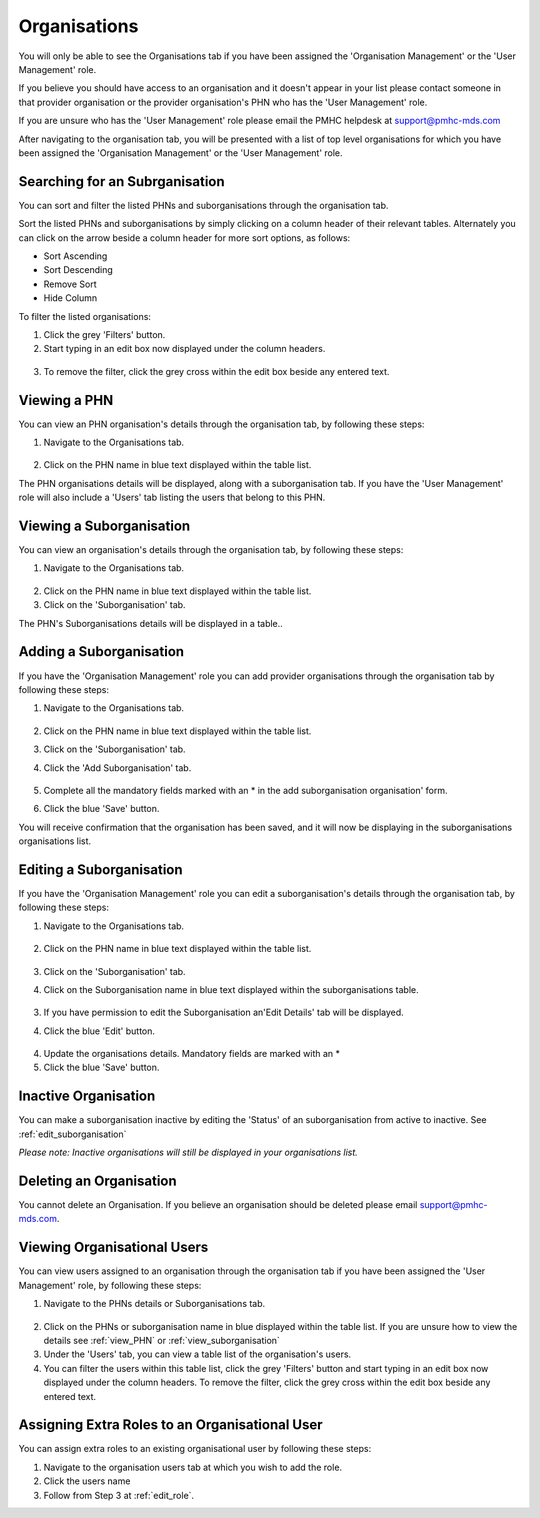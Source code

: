Organisations
=============

You will only be able to see the Organisations tab if you have been assigned
the 'Organisation Management' or the 'User Management' role.

If you believe you should have access to an organisation and it doesn't appear
in your list please contact someone in that provider organisation or the
provider organisation's PHN who has the 'User Management' role.

If you are unsure who has the 'User Management' role please email the PMHC
helpdesk at support@pmhc-mds.com

After navigating to the organisation tab, you will be presented with a list of
top level organisations for which you have been assigned the 'Organisation Management'
or the 'User Management' role.

.. figure:: screen-shots/organisations.png
   :alt: PMHC MDS Organisations

.. _view_organisation:

Searching for an Subrganisation
^^^^^^^^^^^^^^^^^^^^^^^^^^^^^

You can sort and filter the listed PHNs and suborganisations through the organisation tab.

Sort the listed PHNs and suborganisations by simply clicking on a column header
of their relevant tables. Alternately you can click on the arrow beside a
column header for more sort options, as follows:

- Sort Ascending
- Sort Descending
- Remove Sort
- Hide Column

To filter the listed organisations:

1. Click the grey 'Filters' button.
2. Start typing in an edit box now displayed under the column headers.

.. figure:: screen-shots/organisations-filter.png
   :alt: PMHC MDS Organisations Filter

3. To remove the filter, click the grey cross within the edit box beside any
   entered text.

.. _view_phn:

Viewing a PHN
^^^^^^^^^^^^^

You can view an PHN organisation's details through the organisation tab, by
following these steps:

1. Navigate to the Organisations tab.

.. figure:: screen-shots/organisations.png
   :alt: PMHC MDS Organisations

2. Click on the PHN name in blue text displayed within the table list.

The PHN organisations details will be displayed, along with a suborganisation tab.
If you have the 'User Management' role will also include a 'Users' tab listing
the users that belong to this PHN.

.. figure:: screen-shots/view-organisation.png
   :alt: PMHC MDS View Organisation

.. _view_suborganisation:

Viewing a Suborganisation
^^^^^^^^^^^^^^^^^^^^^^^^^

You can view an organisation's details through the organisation tab, by
following these steps:

1. Navigate to the Organisations tab.

.. figure:: screen-shots/suborganisations.png
   :alt: PMHC MDS Organisations

2. Click on the PHN name in blue text displayed within the table list.
3. Click on the 'Suborganisation' tab.

The PHN's Suborganisations details will be displayed in a table..

.. figure:: screen-shots/view-suborganisation.png
   :alt: PMHC MDS View Organisation

.. _add_suborganisation:

Adding a Suborganisation
^^^^^^^^^^^^^^^^^^^^^^

If you have the 'Organisation Management' role you can add provider organisations
through the organisation tab by following these steps:

1. Navigate to the Organisations tab.

   .. figure:: screen-shots/organisations.png
      :alt: PMHC MDS Organisations

2. Click on the PHN name in blue text displayed within the table list.
3. Click on the 'Suborganisation' tab.
4. Click the 'Add Suborganisation' tab.

   .. figure:: screen-shots/add-suborganisation.png
      :alt: PMHC MDS Add Subrganisation

5. Complete all the mandatory fields marked with an * in the add suborganisation
   organisation' form.
6. Click the blue 'Save' button.

You will receive confirmation that the organisation has been saved, and it will
now be displaying in the suborganisations organisations list.

.. figure:: screen-shots/suborganisation-added.png
   :alt: PMHC MDS Organisation Added

.. _edit_suborganisation:

Editing a Suborganisation
^^^^^^^^^^^^^^^^^^^^^^^

If you have the 'Organisation Management' role you can edit a suborganisation's
details through the organisation tab, by following these steps:

1. Navigate to the Organisations tab.

.. figure:: screen-shots/organisations.png
   :alt: PMHC MDS Organisations

2. Click on the PHN name in blue text displayed within the table list.

   .. figure:: screen-shots/view-organisation.png
      :alt: PMHC MDS View PHN

3. Click on the 'Suborganisation' tab.
4. Click on the Suborganisation name in blue text displayed within the
   suborganisations table.

   .. figure:: screen-shots/view-suborganisation.png
      :alt: PMHC MDS View Provider Organisation

3. If you have permission to edit the Suborganisation an'Edit Details' tab will
   be displayed.
4. Click the blue 'Edit' button.

   .. figure:: screen-shots/edit-suborganisation.png
      :alt: PMHC MDS Edit Organisation

4. Update the organisations details. Mandatory fields are marked with an *
5. Click the blue 'Save' button.

.. _delete_organisation:

Inactive Organisation
^^^^^^^^^^^^^^^^^^^^^

You can make a suborganisation inactive by editing the 'Status' of an suborganisation
from active to inactive. See :ref:`edit_suborganisation`

*Please note: Inactive organisations will still be displayed in your organisations list.*


Deleting an Organisation
^^^^^^^^^^^^^^^^^^^^^^^^

You cannot delete an Organisation. If you believe an organisation should be
deleted please email support@pmhc-mds.com.

Viewing Organisational Users
^^^^^^^^^^^^^^^^^^^^^^^^^^^^

You can view users assigned to an organisation through the organisation tab
if you have been assigned the 'User Management' role, by following these steps:

1. Navigate to the PHNs details or Suborganisations tab.

.. figure:: screen-shots/organisations.png
   :alt: PMHC MDS Organisations

2. Click on the PHNs or suborganisation name in blue displayed within the table list.
   If you are unsure how to view the details see :ref:`view_PHN` or :ref:`view_suborganisation`
3. Under the 'Users' tab, you can view a table list of the
   organisation's users.
4. You can filter the users within this table list,
   click the grey 'Filters' button and start typing in an edit box now
   displayed under the column headers. To remove the filter, click the grey
   cross within the edit box beside any entered text.

.. figure:: screen-shots/user-roles-at-organisation.png
   :alt: PMHC MDS User Roles at Organisation

.. _adding_roles:

Assigning Extra Roles to an Organisational User
^^^^^^^^^^^^^^^^^^^^^^^^^^^^^^^^^^^^^^^^^^^^^^^

You can assign extra roles to an existing organisational user by following
these steps:

1. Navigate to the organisation users tab at which you wish to add the role.
2. Click the users name
3. Follow from Step 3 at :ref:`edit_role`.
